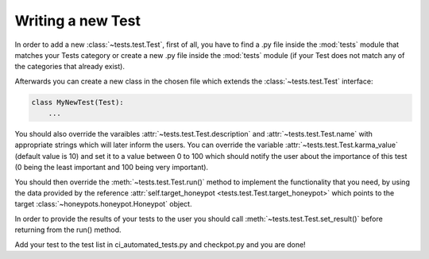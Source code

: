Writing a new Test
==================

In order to add a new :class:`~tests.test.Test`, first of all, you have to find a .py file inside the :mod:`tests` module that matches your Tests category or create a new .py file inside the :mod:`tests` module (if your Test does not match any of the categories that already exist).

Afterwards you can create a new class in the chosen file which extends the :class:`~tests.test.Test` interface:

.. code-block:: python

    class MyNewTest(Test):
        ...

You should also override the varaibles :attr:`~tests.test.Test.description` and :attr:`~tests.test.Test.name` with appropriate strings which will later inform the users.
You can override the variable :attr:`~tests.test.Test.karma_value` (default value is 10) and set it to a value between 0 to 100 which should notify the user about the importance of this test (0 being the least important and 100 being very important).

You should then override the :meth:`~tests.test.Test.run()` method to implement the functionality that you need, by using the data provided by the reference :attr:`self.target_honeypot <tests.test.Test.target_honeypot>` which points to the target :class:`~honeypots.honeypot.Honeypot` object.

In order to provide the results of your tests to the user you should call :meth:`~tests.test.Test.set_result()` before returning from the run() method.

Add your test to the test list in ci_automated_tests.py and checkpot.py and you are done!
